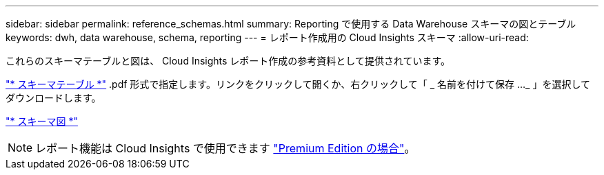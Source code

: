 ---
sidebar: sidebar 
permalink: reference_schemas.html 
summary: Reporting で使用する Data Warehouse スキーマの図とテーブル 
keywords: dwh, data warehouse, schema, reporting 
---
= レポート作成用の Cloud Insights スキーマ
:allow-uri-read: 


[role="lead"]
これらのスキーマテーブルと図は、 Cloud Insights レポート作成の参考資料として提供されています。

link:https://docs.netapp.com/us-en/cloudinsights/ci_reporting_database_schema.pdf["* スキーマテーブル *"] .pdf 形式で指定します。リンクをクリックして開くか、右クリックして「 _ 名前を付けて保存 ..._ 」を選択してダウンロードします。

link:reporting_schema_diagrams.html["* スキーマ図 *"]


NOTE: レポート機能は Cloud Insights で使用できます link:concept_subscribing_to_cloud_insights.html["Premium Edition の場合"]。
